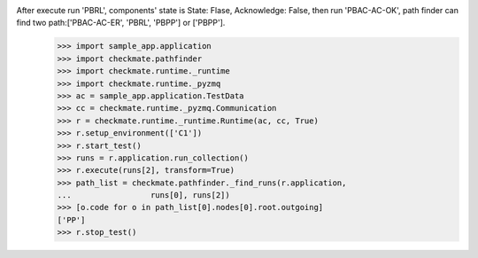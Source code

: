 After execute run 'PBRL', components' state is State: Flase, Acknowledge: False, then run 'PBAC-AC-OK', path finder can find two path:['PBAC-AC-ER', 'PBRL', 'PBPP'] or ['PBPP'].
        >>> import sample_app.application
        >>> import checkmate.pathfinder
        >>> import checkmate.runtime._runtime
        >>> import checkmate.runtime._pyzmq
        >>> ac = sample_app.application.TestData
        >>> cc = checkmate.runtime._pyzmq.Communication
        >>> r = checkmate.runtime._runtime.Runtime(ac, cc, True)
        >>> r.setup_environment(['C1'])
        >>> r.start_test()
        >>> runs = r.application.run_collection()
        >>> r.execute(runs[2], transform=True)
        >>> path_list = checkmate.pathfinder._find_runs(r.application,
        ...                 runs[0], runs[2])
        >>> [o.code for o in path_list[0].nodes[0].root.outgoing]
        ['PP']
        >>> r.stop_test()
